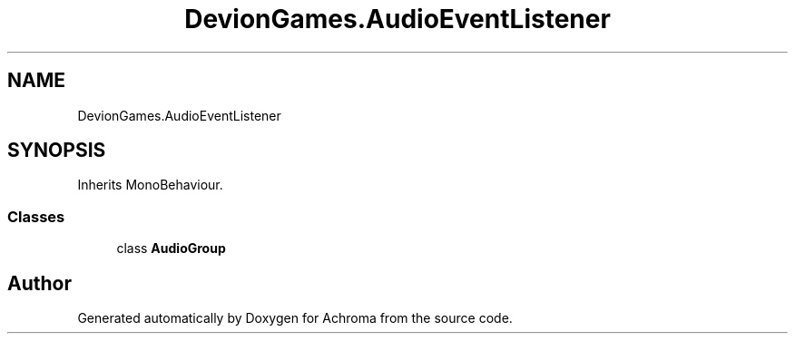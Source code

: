 .TH "DevionGames.AudioEventListener" 3 "Achroma" \" -*- nroff -*-
.ad l
.nh
.SH NAME
DevionGames.AudioEventListener
.SH SYNOPSIS
.br
.PP
.PP
Inherits MonoBehaviour\&.
.SS "Classes"

.in +1c
.ti -1c
.RI "class \fBAudioGroup\fP"
.br
.in -1c

.SH "Author"
.PP 
Generated automatically by Doxygen for Achroma from the source code\&.

